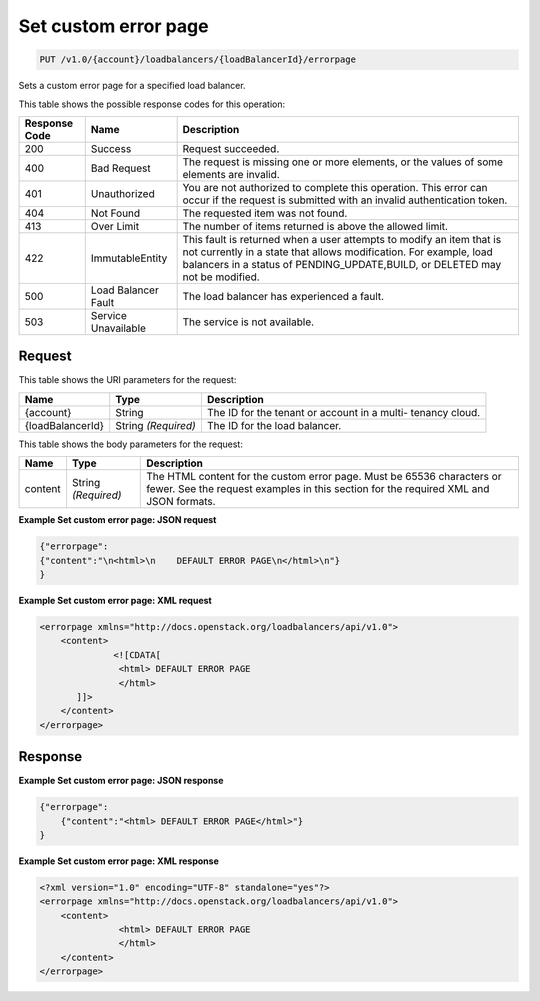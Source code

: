 
.. _put-set-custom-error-page-v1.0-account-loadbalancers-loadbalancerid-errorpage:

Set custom error page
^^^^^^^^^^^^^^^^^^^^^^^^^^^^^^^^^^^^^^^^^^^^^^^^^^^^^^^^^^^^^^^^^^^^^^^^^^^^^^^^

.. code::

    PUT /v1.0/{account}/loadbalancers/{loadBalancerId}/errorpage

Sets a custom error page for a specified load balancer.



This table shows the possible response codes for this operation:


+--------------------------+-------------------------+-------------------------+
|Response Code             |Name                     |Description              |
+==========================+=========================+=========================+
|200                       |Success                  |Request succeeded.       |
+--------------------------+-------------------------+-------------------------+
|400                       |Bad Request              |The request is missing   |
|                          |                         |one or more elements, or |
|                          |                         |the values of some       |
|                          |                         |elements are invalid.    |
+--------------------------+-------------------------+-------------------------+
|401                       |Unauthorized             |You are not authorized   |
|                          |                         |to complete this         |
|                          |                         |operation. This error    |
|                          |                         |can occur if the request |
|                          |                         |is submitted with an     |
|                          |                         |invalid authentication   |
|                          |                         |token.                   |
+--------------------------+-------------------------+-------------------------+
|404                       |Not Found                |The requested item was   |
|                          |                         |not found.               |
+--------------------------+-------------------------+-------------------------+
|413                       |Over Limit               |The number of items      |
|                          |                         |returned is above the    |
|                          |                         |allowed limit.           |
+--------------------------+-------------------------+-------------------------+
|422                       |ImmutableEntity          |This fault is returned   |
|                          |                         |when a user attempts to  |
|                          |                         |modify an item that is   |
|                          |                         |not currently in a state |
|                          |                         |that allows              |
|                          |                         |modification. For        |
|                          |                         |example, load balancers  |
|                          |                         |in a status of           |
|                          |                         |PENDING_UPDATE,BUILD, or |
|                          |                         |DELETED may not be       |
|                          |                         |modified.                |
+--------------------------+-------------------------+-------------------------+
|500                       |Load Balancer Fault      |The load balancer has    |
|                          |                         |experienced a fault.     |
+--------------------------+-------------------------+-------------------------+
|503                       |Service Unavailable      |The service is not       |
|                          |                         |available.               |
+--------------------------+-------------------------+-------------------------+


Request
""""""""""""""""




This table shows the URI parameters for the request:

+--------------------------+-------------------------+-------------------------+
|Name                      |Type                     |Description              |
+==========================+=========================+=========================+
|{account}                 |String                   |The ID for the tenant or |
|                          |                         |account in a multi-      |
|                          |                         |tenancy cloud.           |
+--------------------------+-------------------------+-------------------------+
|{loadBalancerId}          |String *(Required)*      |The ID for the load      |
|                          |                         |balancer.                |
+--------------------------+-------------------------+-------------------------+





This table shows the body parameters for the request:

+--------------------------+-------------------------+-------------------------+
|Name                      |Type                     |Description              |
+==========================+=========================+=========================+
|content                   |String *(Required)*      |The HTML content for the |
|                          |                         |custom error page. Must  |
|                          |                         |be 65536 characters or   |
|                          |                         |fewer. See the request   |
|                          |                         |examples in this section |
|                          |                         |for the required XML and |
|                          |                         |JSON formats.            |
+--------------------------+-------------------------+-------------------------+





**Example Set custom error page: JSON request**


.. code::

    {"errorpage": 
    {"content":"\n<html>\n    DEFAULT ERROR PAGE\n</html>\n"}
    } 


**Example Set custom error page: XML request**


.. code::

    <errorpage xmlns="http://docs.openstack.org/loadbalancers/api/v1.0">
        <content>
                  <![CDATA[
                   <html> DEFAULT ERROR PAGE
                   </html>
           ]]>
        </content>
    </errorpage>


Response
""""""""""""""""










**Example Set custom error page: JSON response**


.. code::

    {"errorpage":
        {"content":"<html> DEFAULT ERROR PAGE</html>"}
    }


**Example Set custom error page: XML response**


.. code::

    <?xml version="1.0" encoding="UTF-8" standalone="yes"?>
    <errorpage xmlns="http://docs.openstack.org/loadbalancers/api/v1.0">
        <content>
                   <html> DEFAULT ERROR PAGE
                   </html>
        </content>
    </errorpage>

